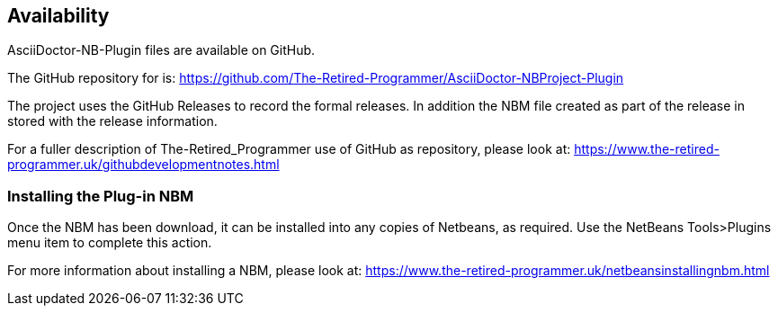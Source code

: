 == Availability

AsciiDoctor-NB-Plugin files are available on GitHub.

The GitHub repository for is: https://github.com/The-Retired-Programmer/AsciiDoctor-NBProject-Plugin

The project uses the GitHub Releases to record the formal releases.  In addition
the NBM file created as part of the release in stored with the release information.

For a fuller description of The-Retired_Programmer use of GitHub as repository,
please look at: https://www.the-retired-programmer.uk/githubdevelopmentnotes.html

=== Installing the Plug-in NBM

Once the  NBM has been download, it can be installed into
any copies of Netbeans, as required.
Use the NetBeans Tools>Plugins menu item to complete this action.

For more information about installing a NBM, please look at:
https://www.the-retired-programmer.uk/netbeansinstallingnbm.html
